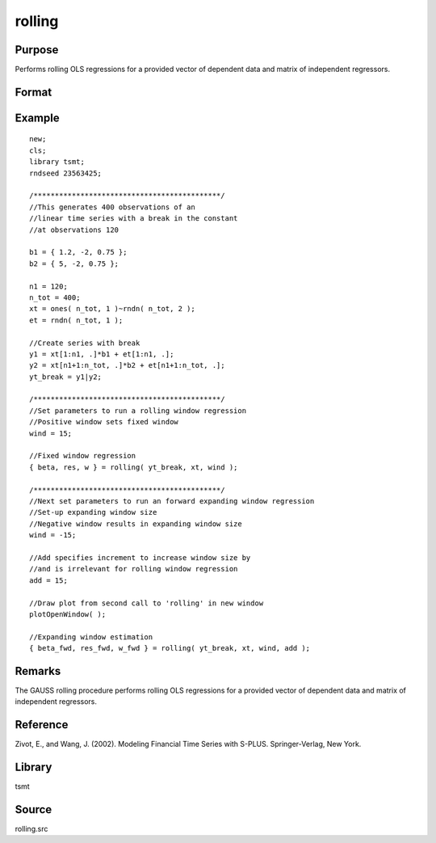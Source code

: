 rolling
=======

Purpose
-------
Performs rolling OLS regressions for a provided vector of dependent data and matrix of independent regressors.

Format
------
.. function:: {coef, res, w} = rolling(yt, xt, window, add, graph)

   :param yt: panel series data. 
   :type yt: Tx1 numerical vector

   :param xt: estimation regressors. 
   :type xt: TxK numerical matrix

   :param window: Optional input, a positive integer specifying a fixed window size of K< window <T. A window size of less than zero results in an expanding window. Default = 0.
   :type window: scalar

   :param add: Optional input, specifying the initial observation for the forward expanding window. Negative values indicate a backward window expansion, beginning with the last add number of observations. The add input is valid only if a negative window size is provided. Default = 0.
   :type add: scalar

   :param graph: Optional input, any number greater than zero will graph the rolling values of all coefficient estimates, including the constant. Default = 1.
   :type graph: scalar

   :return coef: rolling coefficient estimates.
   :rtype coef: matrix

   :return res: one-step ahead rolling residuals.
   :rtype res: matrix

   :return w: standardized one-step ahead rolling residuals.
   :rtype w: matrix


Example
-------

::

   new;
   cls;
   library tsmt;
   rndseed 23563425;

   /********************************************/
   //This generates 400 observations of an
   //linear time series with a break in the constant 
   //at observations 120 

   b1 = { 1.2, -2, 0.75 };
   b2 = { 5, -2, 0.75 };

   n1 = 120;
   n_tot = 400;
   xt = ones( n_tot, 1 )~rndn( n_tot, 2 );
   et = rndn( n_tot, 1 );

   //Create series with break
   y1 = xt[1:n1, .]*b1 + et[1:n1, .];
   y2 = xt[n1+1:n_tot, .]*b2 + et[n1+1:n_tot, .];
   yt_break = y1|y2;

   /********************************************/
   //Set parameters to run a rolling window regression
   //Positive window sets fixed window
   wind = 15;

   //Fixed window regression
   { beta, res, w } = rolling( yt_break, xt, wind );

   /********************************************/
   //Next set parameters to run an forward expanding window regression
   //Set-up expanding window size
   //Negative window results in expanding window size
   wind = -15;

   //Add specifies increment to increase window size by
   //and is irrelevant for rolling window regression
   add = 15;

   //Draw plot from second call to 'rolling' in new window
   plotOpenWindow( );

   //Expanding window estimation
   { beta_fwd, res_fwd, w_fwd } = rolling( yt_break, xt, wind, add );

Remarks
-------
The GAUSS rolling procedure performs rolling OLS regressions for a
provided vector of dependent data and matrix of independent
regressors.

Reference
---------
Zivot, E., and Wang, J. (2002). Modeling Financial Time Series with S-PLUS. Springer-Verlag, New York.

Library
-------
tsmt

Source
------
rolling.src
